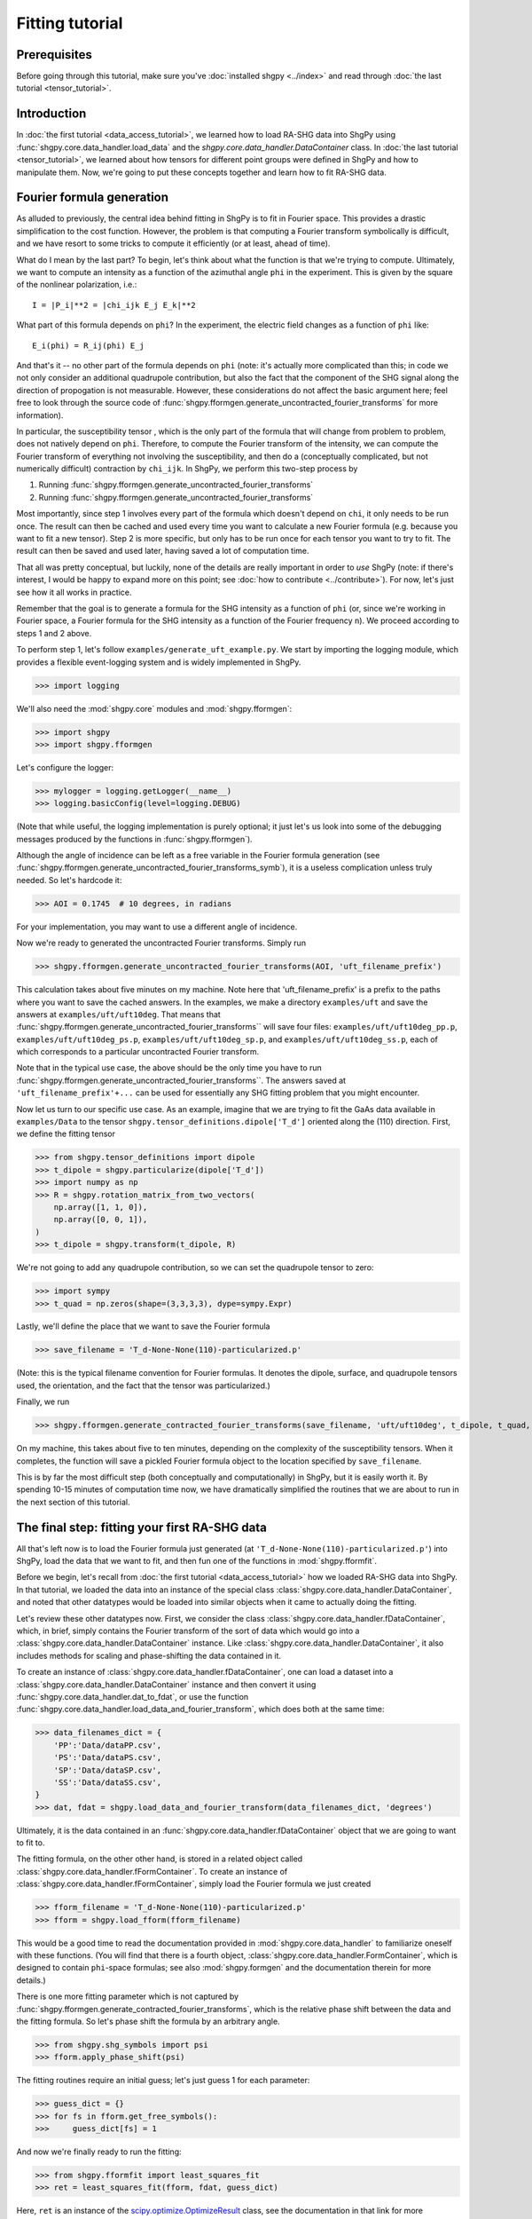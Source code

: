 Fitting tutorial
================

Prerequisites
-------------

Before going through this tutorial, make sure you've :doc:`installed shgpy <../index>` and read through :doc:`the last tutorial <tensor_tutorial>`.

Introduction
------------

In :doc:`the first tutorial <data_access_tutorial>`, we learned how to load RA-SHG data into ShgPy using :func:`shgpy.core.data_handler.load_data` and the `shgpy.core.data_handler.DataContainer` class. In :doc:`the last tutorial <tensor_tutorial>`, we learned about how tensors for different point groups were defined in ShgPy and how to manipulate them. Now, we're going to put these concepts together and learn how to fit RA-SHG data.

Fourier formula generation
--------------------------

As alluded to previously, the central idea behind fitting in ShgPy is to fit in Fourier space. This provides a drastic simplification to the cost function. However, the problem is that computing a Fourier transform symbolically is difficult, and we have resort to some tricks to compute it efficiently (or at least, ahead of time).

What do I mean by the last part? To begin, let's think about what the function is that we're trying to compute. Ultimately, we want to compute an intensity as a function of the azimuthal angle ``phi`` in the experiment. This is given by the square of the nonlinear polarization, i.e.::

    I = |P_i|**2 = |chi_ijk E_j E_k|**2

What part of this formula depends on ``phi``? In the experiment, the electric field changes as a function of ``phi`` like::

    E_i(phi) = R_ij(phi) E_j

And that's it -- no other part of the formula depends on ``phi`` (note: it's actually more complicated than this; in code we not only consider an additional quadrupole contribution, but also the fact that the component of the SHG signal along the direction of propogation is not measurable. However, these considerations do not affect the basic argument here; feel free to look through the source code of :func:`shgpy.fformgen.generate_uncontracted_fourier_transforms` for more information).

In particular, the susceptibility tensor , which is the only part of the formula that will change from problem to problem, does not natively depend on ``phi``. Therefore, to compute the Fourier transform of the intensity, we can compute the Fourier transform of everything not involving the susceptibility, and then do a (conceptually complicated, but not numerically difficult) contraction by ``chi_ijk``. In ShgPy, we perform this two-step process by

1. Running :func:`shgpy.fformgen.generate_uncontracted_fourier_transforms`
2. Running :func:`shgpy.fformgen.generate_uncontracted_fourier_transforms`

Most importantly, since step 1 involves every part of the formula which doesn't depend on ``chi``, it only needs to be run once. The result can then be cached and used every time you want to calculate a new Fourier formula (e.g. because you want to fit a new tensor). Step 2 is more specific, but only has to be run once for each tensor you want to try to fit. The result can then be saved and used later, having saved a lot of computation time.

That all was pretty conceptual, but luckily, none of the details are really important in order to *use* ShgPy (note: if there's interest, I would be happy to expand more on this point; see :doc:`how to contribute <../contribute>`). For now, let's just see how it all works in practice.

Remember that the goal is to generate a formula for the SHG intensity as a function of ``phi`` (or, since we're working in Fourier space, a Fourier formula for the SHG intensity as a function of the Fourier frequency ``n``). We proceed according to steps 1 and 2 above.

To perform step 1, let's follow ``examples/generate_uft_example.py``. We start by importing the logging module, which provides a flexible event-logging system and is widely implemented in ShgPy.

>>> import logging

We'll also need the :mod:`shgpy.core` modules and :mod:`shgpy.fformgen`:

>>> import shgpy
>>> import shgpy.fformgen

Let's configure the logger:

>>> mylogger = logging.getLogger(__name__)
>>> logging.basicConfig(level=logging.DEBUG)

(Note that while useful, the logging implementation is purely optional; it just let's us look into some of the debugging messages produced by the functions in :func:`shgpy.fformgen`).

Although the angle of incidence can be left as a free variable in the Fourier formula generation (see :func:`shgpy.fformgen.generate_uncontracted_fourier_transforms_symb`), it is a useless complication unless truly needed. So let's hardcode it:

>>> AOI = 0.1745  # 10 degrees, in radians

For your implementation, you may want to use a different angle of incidence.

Now we're ready to generated the uncontracted Fourier transforms. Simply run

>>> shgpy.fformgen.generate_uncontracted_fourier_transforms(AOI, 'uft_filename_prefix')

This calculation takes about five minutes on my machine. Note here that 'uft_filename_prefix' is a prefix to the paths where you want to save the cached answers. In the examples, we make a directory ``examples/uft`` and save the answers at ``examples/uft/uft10deg``. That means that :func:`shgpy.fformgen.generate_uncontracted_fourier_transforms`` will save four files: ``examples/uft/uft10deg_pp.p``, ``examples/uft/uft10deg_ps.p``, ``examples/uft/uft10deg_sp.p``, and ``examples/uft/uft10deg_ss.p``, each of which corresponds to a particular uncontracted Fourier transform.

Note that in the typical use case, the above should be the only time you have to run :func:`shgpy.fformgen.generate_uncontracted_fourier_transforms``. The answers saved at ``'uft_filename_prefix'+...`` can be used for essentially any SHG fitting problem that you might encounter.

Now let us turn to our specific use case. As an example, imagine that we are trying to fit the GaAs data available in ``examples/Data`` to the tensor ``shgpy.tensor_definitions.dipole['T_d']`` oriented along the (110) direction. First, we define the fitting tensor

>>> from shgpy.tensor_definitions import dipole
>>> t_dipole = shgpy.particularize(dipole['T_d'])
>>> import numpy as np
>>> R = shgpy.rotation_matrix_from_two_vectors(
    np.array([1, 1, 0]),
    np.array([0, 0, 1]),
)
>>> t_dipole = shgpy.transform(t_dipole, R)

We're not going to add any quadrupole contribution, so we can set the quadrupole tensor to zero:

>>> import sympy
>>> t_quad = np.zeros(shape=(3,3,3,3), dype=sympy.Expr)

Lastly, we'll define the place that we want to save the Fourier formula

>>> save_filename = 'T_d-None-None(110)-particularized.p'

(Note: this is the typical filename convention for Fourier formulas. It denotes the dipole, surface, and quadrupole tensors used, the orientation, and the fact that the tensor was particularized.)

Finally, we run

>>> shgpy.fformgen.generate_contracted_fourier_transforms(save_filename, 'uft/uft10deg', t_dipole, t_quad, ndigits=4)

On my machine, this takes about five to ten minutes, depending on the complexity of the susceptibility tensors. When it completes, the function will save a pickled Fourier formula object to the location specified by ``save_filename``.

This is by far the most difficult step (both conceptually and computationally) in ShgPy, but it is easily worth it. By spending 10-15 minutes of computation time now, we have dramatically simplified the routines that we are about to run in the next section of this tutorial.

The final step: fitting your first RA-SHG data
----------------------------------------------   

All that's left now is to load the Fourier formula just generated (at ``'T_d-None-None(110)-particularized.p'``) into ShgPy, load the data that we want to fit, and then fun one of the functions in :mod:`shgpy.fformfit`.

Before we begin, let's recall from :doc:`the first tutorial <data_access_tutorial>` how we loaded RA-SHG data into ShgPy. In that tutorial, we loaded the data into an instance of the special class :class:`shgpy.core.data_handler.DataContainer`, and noted that other datatypes would be loaded into similar objects when it came to actually doing the fitting.

Let's review these other datatypes now. First, we consider the class :class:`shgpy.core.data_handler.fDataContainer`, which, in brief, simply contains the Fourier transform of the sort of data which would go into a :class:`shgpy.core.data_handler.DataContainer` instance. Like :class:`shgpy.core.data_handler.DataContainer`, it also includes methods for scaling and phase-shifting the data contained in it.

To create an instance of :class:`shgpy.core.data_handler.fDataContainer`, one can load a dataset into a :class:`shgpy.core.data_handler.DataContainer` instance and then convert it using :func:`shgpy.core.data_handler.dat_to_fdat`, or use the function :func:`shgpy.core.data_handler.load_data_and_fourier_transform`, which does both at the same time:

>>> data_filenames_dict = {
    'PP':'Data/dataPP.csv',
    'PS':'Data/dataPS.csv',
    'SP':'Data/dataSP.csv',
    'SS':'Data/dataSS.csv',
}
>>> dat, fdat = shgpy.load_data_and_fourier_transform(data_filenames_dict, 'degrees')

Ultimately, it is the data contained in an :func:`shgpy.core.data_handler.fDataContainer` object that we are going to want to fit to.

The fitting formula, on the other other hand, is stored in a related object called :class:`shgpy.core.data_handler.fFormContainer`. To create an instance of :class:`shgpy.core.data_handler.fFormContainer`, simply load the Fourier formula we just created

>>> fform_filename = 'T_d-None-None(110)-particularized.p'
>>> fform = shgpy.load_fform(fform_filename)

This would be a good time to read the documentation provided in :mod:`shgpy.core.data_handler` to familiarize oneself with these functions. (You will find that there is a fourth object, :class:`shgpy.core.data_handler.FormContainer`, which is designed to contain ``phi``-space formulas; see also :mod:`shgpy.formgen` and the documentation therein for more details.)

There is one more fitting parameter which is not captured by :func:`shgpy.fformgen.generate_contracted_fourier_transforms`, which is the relative phase shift between the data and the fitting formula. So let's phase shift the formula by an arbitrary angle.

>>> from shgpy.shg_symbols import psi
>>> fform.apply_phase_shift(psi)

The fitting routines require an initial guess; let's just guess 1 for each parameter:

>>> guess_dict = {}
>>> for fs in fform.get_free_symbols():
>>>     guess_dict[fs] = 1

And now we're finally ready to run the fitting:

>>> from shgpy.fformfit import least_squares_fit
>>> ret = least_squares_fit(fform, fdat, guess_dict)

Here, ``ret`` is an instance of the `scipy.optimize.OptimizeResult <https://docs.scipy.org/doc/scipy/reference/generated/scipy.optimize.OptimizeResult.html#scipy.optimize.OptimizeResult>`_ class, see the documentation in that link for more information. The most important attribute of ``ret`` for us is the answer:

>>> ret.xdict
{psi: 1.5914701873213561, zyx: 1.2314580678986173}

In addition to :func:`shgpy.fformfit.least_squares_fit`, there are a couple of other routines available for fitting RA-SHG data. The most useful one for most problems is actually :func:`shgpy.fformfit.basinhopping_fit` (and its cousins, see the :mod:`shgpy.fformfit` reference), which is based on the `scipy.optimize.basinhopping <https://docs.scipy.org/doc/scipy/reference/generated/scipy.optimize.basinhopping.html#scipy.optimize.basinhopping>`_ function provided by SciPy. It is specifically designed to treat problems with many local minima and degrees of freedom. In the future, further fitting routines will be added, if there is interest (see :doc:`how to contribute <../contribute>`).

Conclusion
----------

This concludes the ShgPy tutorials. For more information, I recommend looking through the :doc:`API <../modules>`; there are a lot of important functions there which we haven't covered here but may be useful for your application. And, as always, if you have questions please feel free to :doc:`contact me <../contact>`.
